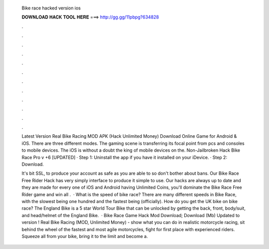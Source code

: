   Bike race hacked version ios
  
  
  
  𝐃𝐎𝐖𝐍𝐋𝐎𝐀𝐃 𝐇𝐀𝐂𝐊 𝐓𝐎𝐎𝐋 𝐇𝐄𝐑𝐄 ===> http://gg.gg/11pbpg?634828
  
  
  
  .
  
  
  
  .
  
  
  
  .
  
  
  
  .
  
  
  
  .
  
  
  
  .
  
  
  
  .
  
  
  
  .
  
  
  
  .
  
  
  
  .
  
  
  
  .
  
  
  
  .
  
  Latest Version Real Bike Racing MOD APK (Hack Unlimited Money) Download Online Game for Android & iOS. There are three different modes. The gaming scene is transferring its focal point from pcs and consoles to mobile devices. The iOS is without a doubt the king of mobile devices on the. Non-Jailbroken Hack Bike Race Pro v +6 [UPDATED] · Step 1: Uninstall the app if you have it installed on your iDevice. · Step 2: Download.
  
  It's bit SSL, to produce your account as safe as you are able to so don't bother about bans. Our Bike Race Free Rider Hack has very simply interface to produce it simple to use. Our hacks are always up to date and they are made for every one of iOS and Android  having Unlimited Coins, you'll dominate the Bike Race Free Rider game and win all  .  · What is the speed of bike race? There are many different speeds in Bike Race, with the slowest being one hundred and the fastest being (officially). How do you get the UK bike on bike race? The England Bike is a 5 star World Tour Bike that can be unlocked by getting the back, front, body/suit, and head/helmet of the England Bike.  · Bike Race Game Hack Mod Download; Download (Mb) Updated to version ! Real Bike Racing (MOD, Unlimited Money) - show what you can do in realistic motorcycle racing, sit behind the wheel of the fastest and most agile motorcycles, fight for first place with experienced riders. Squeeze all from your bike, bring it to the limit and become a.
